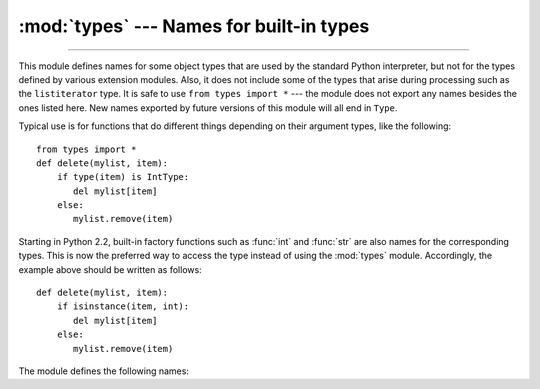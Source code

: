 :mod:`types` --- Names for built-in types
=========================================

.. module:: types
   :synopsis: Names for built-in types.

.. contents:: `Contents`
   :depth: 2
   :local:
   
--------------

This module defines names for some object types that are used by the standard
Python interpreter, but not for the types defined by various extension modules.
Also, it does not include some of the types that arise during processing such as
the ``listiterator`` type. It is safe to use ``from types import *`` --- the
module does not export any names besides the ones listed here. New names
exported by future versions of this module will all end in ``Type``.

Typical use is for functions that do different things depending on their
argument types, like the following::

   from types import *
   def delete(mylist, item):
       if type(item) is IntType:
          del mylist[item]
       else:
          mylist.remove(item)

Starting in Python 2.2, built-in factory functions such as :func:`int` and
:func:`str` are also names for the corresponding types.  This is now the
preferred way to access the type instead of using the :mod:`types` module.
Accordingly, the example above should be written as follows::

   def delete(mylist, item):
       if isinstance(item, int):
          del mylist[item]
       else:
          mylist.remove(item)

The module defines the following names:


.. data:: NoneType

   The type of ``None``.


.. data:: TypeType

   .. index:: builtin: type

   The type of type objects (such as returned by :func:`type`); alias of the
   built-in :class:`type`.


.. data:: BooleanType

   The type of the :class:`bool` values ``True`` and ``False``; alias of the
   built-in :class:`bool`.

   .. versionadded:: 2.3


.. data:: IntType

   The type of integers (e.g. ``1``); alias of the built-in :class:`int`.


.. data:: LongType

   The type of long integers (e.g. ``1L``); alias of the built-in :class:`long`.


.. data:: FloatType

   The type of floating point numbers (e.g. ``1.0``); alias of the built-in
   :class:`float`.


.. data:: ComplexType

   The type of complex numbers (e.g. ``1.0j``).  This is not defined if Python was
   built without complex number support.


.. data:: StringType

   The type of character strings (e.g. ``'Spam'``); alias of the built-in
   :class:`str`.


.. data:: UnicodeType

   The type of Unicode character strings (e.g. ``u'Spam'``).  This is not defined
   if Python was built without Unicode support.  It's an alias of the built-in
   :class:`unicode`.


.. data:: TupleType

   The type of tuples (e.g. ``(1, 2, 3, 'Spam')``); alias of the built-in
   :class:`tuple`.


.. data:: ListType

   The type of lists (e.g. ``[0, 1, 2, 3]``); alias of the built-in
   :class:`list`.


.. data:: DictType

   The type of dictionaries (e.g. ``{'Bacon': 1, 'Ham': 0}``); alias of the
   built-in :class:`dict`.


.. data:: DictionaryType

   An alternate name for ``DictType``.


.. data:: FunctionType
          LambdaType

   The type of user-defined functions and functions created by :keyword:`lambda`
   expressions.


.. data:: GeneratorType

   The type of :term:`generator`-iterator objects, produced by calling a
   generator function.

   .. versionadded:: 2.2


.. data:: CodeType

   .. index:: builtin: compile

   The type for code objects such as returned by :func:`compile`.


.. data:: ClassType

   The type of user-defined old-style classes.


.. data:: InstanceType

   The type of instances of user-defined old-style classes.


.. data:: MethodType

   The type of methods of user-defined class instances.


.. data:: UnboundMethodType

   An alternate name for ``MethodType``.


.. data:: BuiltinFunctionType
          BuiltinMethodType

   The type of built-in functions like :func:`len` or :func:`sys.exit`, and
   methods of built-in classes.  (Here, the term "built-in" means "written in
   C".)


.. data:: ModuleType

   The type of modules.


.. data:: FileType

   The type of open file objects such as ``sys.stdout``; alias of the built-in
   :class:`file`.


.. data:: XRangeType

   .. index:: builtin: xrange

   The type of range objects returned by :func:`xrange`; alias of the built-in
   :class:`xrange`.


.. data:: SliceType

   .. index:: builtin: slice

   The type of objects returned by :func:`slice`; alias of the built-in
   :class:`slice`.


.. data:: EllipsisType

   The type of ``Ellipsis``.


.. data:: TracebackType

   The type of traceback objects such as found in ``sys.exc_traceback``.


.. data:: FrameType

   The type of frame objects such as found in ``tb.tb_frame`` if ``tb`` is a
   traceback object.


.. data:: BufferType

   .. index:: builtin: buffer

   The type of buffer objects created by the :func:`buffer` function.


.. data:: DictProxyType

   The type of dict proxies, such as ``TypeType.__dict__``.


.. data:: NotImplementedType

   The type of ``NotImplemented``


.. data:: GetSetDescriptorType

   The type of objects defined in extension modules with ``PyGetSetDef``, such
   as ``FrameType.f_locals`` or ``array.array.typecode``.  This type is used as
   descriptor for object attributes; it has the same purpose as the
   :class:`property` type, but for classes defined in extension modules.

   .. versionadded:: 2.5


.. data:: MemberDescriptorType

   The type of objects defined in extension modules with ``PyMemberDef``, such
   as ``datetime.timedelta.days``.  This type is used as descriptor for simple C
   data members which use standard conversion functions; it has the same purpose
   as the :class:`property` type, but for classes defined in extension modules.

   .. impl-detail::

      In other implementations of Python, this type may be identical to
      ``GetSetDescriptorType``.

   .. versionadded:: 2.5


.. data:: StringTypes

   A sequence containing ``StringType`` and ``UnicodeType`` used to facilitate
   easier checking for any string object.  Using this is more portable than using a
   sequence of the two string types constructed elsewhere since it only contains
   ``UnicodeType`` if it has been built in the running version of Python.  For
   example: ``isinstance(s, types.StringTypes)``.

   .. versionadded:: 2.2
